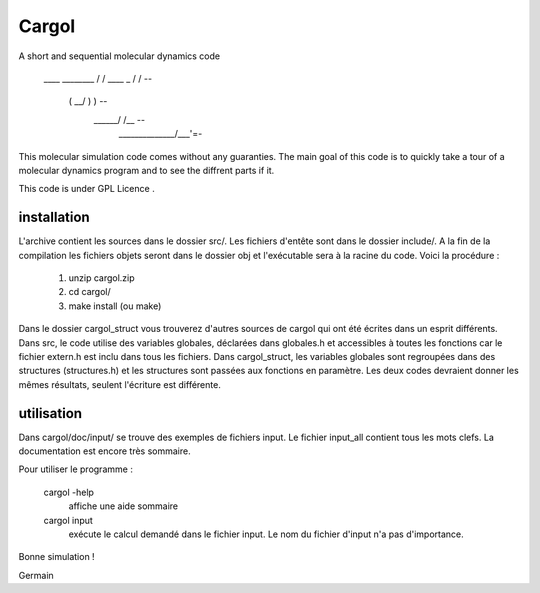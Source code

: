 Cargol
======

A short and sequential molecular dynamics code

                               \____       ________             
                               /    \     /  ____  \           
                               \_    \   /  /    \  \     -- 
                                 \    \ (   \__/  )  )    --  
                                  \    \_\ \_____/  /__    --
                                   \______\________/___'=-   


This molecular simulation code comes without any guaranties. The main
goal of this code is to quickly take a tour of a molecular dynamics program and
to see the diffrent parts if it.

This code is under GPL Licence .

installation
------------

L'archive contient les sources dans le dossier src/. Les fichiers
d'entête sont dans le dossier include/. A la fin de la
compilation les fichiers objets seront dans le dossier obj et 
l'exécutable sera à la racine du code. Voici la procédure :

  1.  unzip cargol.zip
  2.  cd cargol/
  3.  make install (ou make)
   
Dans le dossier cargol_struct vous trouverez d'autres sources de
cargol qui ont été écrites dans un esprit différents. Dans src, le 
code utilise des variables globales, déclarées dans globales.h 
et accessibles à toutes les fonctions car le fichier extern.h est
inclu dans tous les fichiers. Dans cargol_struct, les variables
globales sont regroupées dans des structures (structures.h) et les
structures sont passées aux fonctions en paramètre. Les deux codes
devraient donner les mêmes résultats, seulent l'écriture est 
différente.

utilisation
-----------

Dans cargol/doc/input/ se trouve des exemples de fichiers input. 
Le fichier input_all contient tous les mots clefs. La
documentation est encore très sommaire.

Pour utiliser le programme :

  cargol -help 
  	affiche une aide sommaire

  cargol input
  	exécute le calcul demandé dans le fichier input. Le nom 
	du fichier d'input n'a pas d'importance.

Bonne simulation !

Germain


